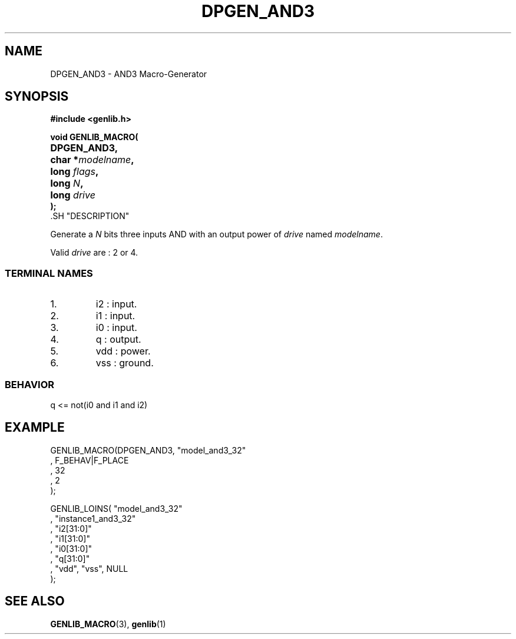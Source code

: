 .\\" auto-generated by docbook2man-spec $Revision: 1.1 $
.TH "DPGEN_AND3" "3" "24 May 2002" "ASIM/LIP6" "Alliance - genlib User's Manual"
.SH NAME
DPGEN_AND3 \- AND3 Macro-Generator
.SH SYNOPSIS
\fB#include <genlib.h>
.sp
void GENLIB_MACRO(
.nf
.ta 7n +20n
	DPGEN_AND3,
	char *\fImodelname\fB,
	long \fIflags\fB,
	long \fIN\fB,
	long \fIdrive\fB
);
.fi
\fR.SH "DESCRIPTION"
.PP
Generate a \fIN\fR bits three inputs AND with an output power of \fIdrive\fR
named \fImodelname\fR.
.PP
Valid \fIdrive\fR are : 2 or 4.
.SS "TERMINAL NAMES"
.IP 1. 
i2 : input. 
.IP 2. 
i1 : input. 
.IP 3. 
i0 : input. 
.IP 4. 
q : output. 
.IP 5. 
vdd : power. 
.IP 6. 
vss : ground. 
.SS "BEHAVIOR"
.sp
.nf
q <= not(i0 and i1 and i2)
      
.sp
.fi
.SH "EXAMPLE"
.PP
.sp
.nf
GENLIB_MACRO(DPGEN_AND3, "model_and3_32"
                       , F_BEHAV|F_PLACE
                       , 32
                       , 2
                       );

GENLIB_LOINS( "model_and3_32"
            , "instance1_and3_32"
            , "i2[31:0]"
            , "i1[31:0]"
            , "i0[31:0]"
            ,  "q[31:0]"
            , "vdd", "vss", NULL
            );
    
.sp
.fi
.SH "SEE ALSO"
.PP
\fBGENLIB_MACRO\fR(3),
\fBgenlib\fR(1)
